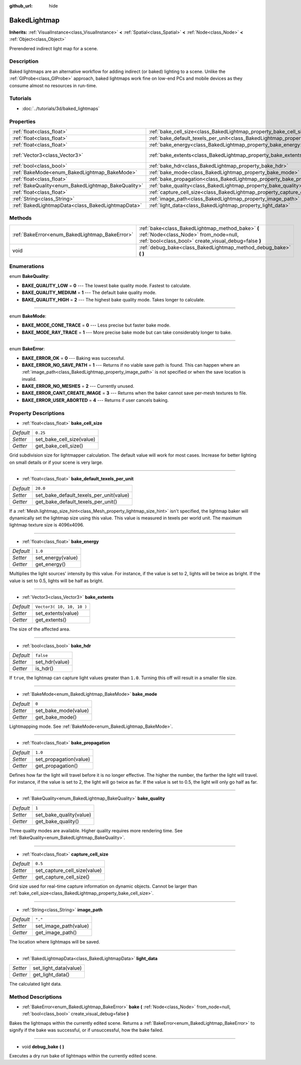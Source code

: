 :github_url: hide

.. Generated automatically by doc/tools/makerst.py in Godot's source tree.
.. DO NOT EDIT THIS FILE, but the BakedLightmap.xml source instead.
.. The source is found in doc/classes or modules/<name>/doc_classes.

.. _class_BakedLightmap:

BakedLightmap
=============

**Inherits:** :ref:`VisualInstance<class_VisualInstance>` **<** :ref:`Spatial<class_Spatial>` **<** :ref:`Node<class_Node>` **<** :ref:`Object<class_Object>`

Prerendered indirect light map for a scene.

Description
-----------

Baked lightmaps are an alternative workflow for adding indirect (or baked) lighting to a scene. Unlike the :ref:`GIProbe<class_GIProbe>` approach, baked lightmaps work fine on low-end PCs and mobile devices as they consume almost no resources in run-time.

Tutorials
---------

- :doc:`../tutorials/3d/baked_lightmaps`

Properties
----------

+----------------------------------------------------+------------------------------------------------------------------------------------------------+---------------------------+
| :ref:`float<class_float>`                          | :ref:`bake_cell_size<class_BakedLightmap_property_bake_cell_size>`                             | ``0.25``                  |
+----------------------------------------------------+------------------------------------------------------------------------------------------------+---------------------------+
| :ref:`float<class_float>`                          | :ref:`bake_default_texels_per_unit<class_BakedLightmap_property_bake_default_texels_per_unit>` | ``20.0``                  |
+----------------------------------------------------+------------------------------------------------------------------------------------------------+---------------------------+
| :ref:`float<class_float>`                          | :ref:`bake_energy<class_BakedLightmap_property_bake_energy>`                                   | ``1.0``                   |
+----------------------------------------------------+------------------------------------------------------------------------------------------------+---------------------------+
| :ref:`Vector3<class_Vector3>`                      | :ref:`bake_extents<class_BakedLightmap_property_bake_extents>`                                 | ``Vector3( 10, 10, 10 )`` |
+----------------------------------------------------+------------------------------------------------------------------------------------------------+---------------------------+
| :ref:`bool<class_bool>`                            | :ref:`bake_hdr<class_BakedLightmap_property_bake_hdr>`                                         | ``false``                 |
+----------------------------------------------------+------------------------------------------------------------------------------------------------+---------------------------+
| :ref:`BakeMode<enum_BakedLightmap_BakeMode>`       | :ref:`bake_mode<class_BakedLightmap_property_bake_mode>`                                       | ``0``                     |
+----------------------------------------------------+------------------------------------------------------------------------------------------------+---------------------------+
| :ref:`float<class_float>`                          | :ref:`bake_propagation<class_BakedLightmap_property_bake_propagation>`                         | ``1.0``                   |
+----------------------------------------------------+------------------------------------------------------------------------------------------------+---------------------------+
| :ref:`BakeQuality<enum_BakedLightmap_BakeQuality>` | :ref:`bake_quality<class_BakedLightmap_property_bake_quality>`                                 | ``1``                     |
+----------------------------------------------------+------------------------------------------------------------------------------------------------+---------------------------+
| :ref:`float<class_float>`                          | :ref:`capture_cell_size<class_BakedLightmap_property_capture_cell_size>`                       | ``0.5``                   |
+----------------------------------------------------+------------------------------------------------------------------------------------------------+---------------------------+
| :ref:`String<class_String>`                        | :ref:`image_path<class_BakedLightmap_property_image_path>`                                     | ``"."``                   |
+----------------------------------------------------+------------------------------------------------------------------------------------------------+---------------------------+
| :ref:`BakedLightmapData<class_BakedLightmapData>`  | :ref:`light_data<class_BakedLightmap_property_light_data>`                                     |                           |
+----------------------------------------------------+------------------------------------------------------------------------------------------------+---------------------------+

Methods
-------

+------------------------------------------------+----------------------------------------------------------------------------------------------------------------------------------------------------+
| :ref:`BakeError<enum_BakedLightmap_BakeError>` | :ref:`bake<class_BakedLightmap_method_bake>` **(** :ref:`Node<class_Node>` from_node=null, :ref:`bool<class_bool>` create_visual_debug=false **)** |
+------------------------------------------------+----------------------------------------------------------------------------------------------------------------------------------------------------+
| void                                           | :ref:`debug_bake<class_BakedLightmap_method_debug_bake>` **(** **)**                                                                               |
+------------------------------------------------+----------------------------------------------------------------------------------------------------------------------------------------------------+

Enumerations
------------

.. _enum_BakedLightmap_BakeQuality:

.. _class_BakedLightmap_constant_BAKE_QUALITY_LOW:

.. _class_BakedLightmap_constant_BAKE_QUALITY_MEDIUM:

.. _class_BakedLightmap_constant_BAKE_QUALITY_HIGH:

enum **BakeQuality**:

- **BAKE_QUALITY_LOW** = **0** --- The lowest bake quality mode. Fastest to calculate.

- **BAKE_QUALITY_MEDIUM** = **1** --- The default bake quality mode.

- **BAKE_QUALITY_HIGH** = **2** --- The highest bake quality mode. Takes longer to calculate.

----

.. _enum_BakedLightmap_BakeMode:

.. _class_BakedLightmap_constant_BAKE_MODE_CONE_TRACE:

.. _class_BakedLightmap_constant_BAKE_MODE_RAY_TRACE:

enum **BakeMode**:

- **BAKE_MODE_CONE_TRACE** = **0** --- Less precise but faster bake mode.

- **BAKE_MODE_RAY_TRACE** = **1** --- More precise bake mode but can take considerably longer to bake.

----

.. _enum_BakedLightmap_BakeError:

.. _class_BakedLightmap_constant_BAKE_ERROR_OK:

.. _class_BakedLightmap_constant_BAKE_ERROR_NO_SAVE_PATH:

.. _class_BakedLightmap_constant_BAKE_ERROR_NO_MESHES:

.. _class_BakedLightmap_constant_BAKE_ERROR_CANT_CREATE_IMAGE:

.. _class_BakedLightmap_constant_BAKE_ERROR_USER_ABORTED:

enum **BakeError**:

- **BAKE_ERROR_OK** = **0** --- Baking was successful.

- **BAKE_ERROR_NO_SAVE_PATH** = **1** --- Returns if no viable save path is found. This can happen where an :ref:`image_path<class_BakedLightmap_property_image_path>` is not specified or when the save location is invalid.

- **BAKE_ERROR_NO_MESHES** = **2** --- Currently unused.

- **BAKE_ERROR_CANT_CREATE_IMAGE** = **3** --- Returns when the baker cannot save per-mesh textures to file.

- **BAKE_ERROR_USER_ABORTED** = **4** --- Returns if user cancels baking.

Property Descriptions
---------------------

.. _class_BakedLightmap_property_bake_cell_size:

- :ref:`float<class_float>` **bake_cell_size**

+-----------+---------------------------+
| *Default* | ``0.25``                  |
+-----------+---------------------------+
| *Setter*  | set_bake_cell_size(value) |
+-----------+---------------------------+
| *Getter*  | get_bake_cell_size()      |
+-----------+---------------------------+

Grid subdivision size for lightmapper calculation. The default value will work for most cases. Increase for better lighting on small details or if your scene is very large.

----

.. _class_BakedLightmap_property_bake_default_texels_per_unit:

- :ref:`float<class_float>` **bake_default_texels_per_unit**

+-----------+-----------------------------------------+
| *Default* | ``20.0``                                |
+-----------+-----------------------------------------+
| *Setter*  | set_bake_default_texels_per_unit(value) |
+-----------+-----------------------------------------+
| *Getter*  | get_bake_default_texels_per_unit()      |
+-----------+-----------------------------------------+

If a :ref:`Mesh.lightmap_size_hint<class_Mesh_property_lightmap_size_hint>` isn't specified, the lightmap baker will dynamically set the lightmap size using this value. This value is measured in texels per world unit. The maximum lightmap texture size is 4096x4096.

----

.. _class_BakedLightmap_property_bake_energy:

- :ref:`float<class_float>` **bake_energy**

+-----------+-------------------+
| *Default* | ``1.0``           |
+-----------+-------------------+
| *Setter*  | set_energy(value) |
+-----------+-------------------+
| *Getter*  | get_energy()      |
+-----------+-------------------+

Multiplies the light sources' intensity by this value. For instance, if the value is set to 2, lights will be twice as bright. If the value is set to 0.5, lights will be half as bright.

----

.. _class_BakedLightmap_property_bake_extents:

- :ref:`Vector3<class_Vector3>` **bake_extents**

+-----------+---------------------------+
| *Default* | ``Vector3( 10, 10, 10 )`` |
+-----------+---------------------------+
| *Setter*  | set_extents(value)        |
+-----------+---------------------------+
| *Getter*  | get_extents()             |
+-----------+---------------------------+

The size of the affected area.

----

.. _class_BakedLightmap_property_bake_hdr:

- :ref:`bool<class_bool>` **bake_hdr**

+-----------+----------------+
| *Default* | ``false``      |
+-----------+----------------+
| *Setter*  | set_hdr(value) |
+-----------+----------------+
| *Getter*  | is_hdr()       |
+-----------+----------------+

If ``true``, the lightmap can capture light values greater than ``1.0``. Turning this off will result in a smaller file size.

----

.. _class_BakedLightmap_property_bake_mode:

- :ref:`BakeMode<enum_BakedLightmap_BakeMode>` **bake_mode**

+-----------+----------------------+
| *Default* | ``0``                |
+-----------+----------------------+
| *Setter*  | set_bake_mode(value) |
+-----------+----------------------+
| *Getter*  | get_bake_mode()      |
+-----------+----------------------+

Lightmapping mode. See :ref:`BakeMode<enum_BakedLightmap_BakeMode>`.

----

.. _class_BakedLightmap_property_bake_propagation:

- :ref:`float<class_float>` **bake_propagation**

+-----------+------------------------+
| *Default* | ``1.0``                |
+-----------+------------------------+
| *Setter*  | set_propagation(value) |
+-----------+------------------------+
| *Getter*  | get_propagation()      |
+-----------+------------------------+

Defines how far the light will travel before it is no longer effective. The higher the number, the farther the light will travel. For instance, if the value is set to 2, the light will go twice as far. If the value is set to 0.5, the light will only go half as far.

----

.. _class_BakedLightmap_property_bake_quality:

- :ref:`BakeQuality<enum_BakedLightmap_BakeQuality>` **bake_quality**

+-----------+-------------------------+
| *Default* | ``1``                   |
+-----------+-------------------------+
| *Setter*  | set_bake_quality(value) |
+-----------+-------------------------+
| *Getter*  | get_bake_quality()      |
+-----------+-------------------------+

Three quality modes are available. Higher quality requires more rendering time. See :ref:`BakeQuality<enum_BakedLightmap_BakeQuality>`.

----

.. _class_BakedLightmap_property_capture_cell_size:

- :ref:`float<class_float>` **capture_cell_size**

+-----------+------------------------------+
| *Default* | ``0.5``                      |
+-----------+------------------------------+
| *Setter*  | set_capture_cell_size(value) |
+-----------+------------------------------+
| *Getter*  | get_capture_cell_size()      |
+-----------+------------------------------+

Grid size used for real-time capture information on dynamic objects. Cannot be larger than :ref:`bake_cell_size<class_BakedLightmap_property_bake_cell_size>`.

----

.. _class_BakedLightmap_property_image_path:

- :ref:`String<class_String>` **image_path**

+-----------+-----------------------+
| *Default* | ``"."``               |
+-----------+-----------------------+
| *Setter*  | set_image_path(value) |
+-----------+-----------------------+
| *Getter*  | get_image_path()      |
+-----------+-----------------------+

The location where lightmaps will be saved.

----

.. _class_BakedLightmap_property_light_data:

- :ref:`BakedLightmapData<class_BakedLightmapData>` **light_data**

+----------+-----------------------+
| *Setter* | set_light_data(value) |
+----------+-----------------------+
| *Getter* | get_light_data()      |
+----------+-----------------------+

The calculated light data.

Method Descriptions
-------------------

.. _class_BakedLightmap_method_bake:

- :ref:`BakeError<enum_BakedLightmap_BakeError>` **bake** **(** :ref:`Node<class_Node>` from_node=null, :ref:`bool<class_bool>` create_visual_debug=false **)**

Bakes the lightmaps within the currently edited scene. Returns a :ref:`BakeError<enum_BakedLightmap_BakeError>` to signify if the bake was successful, or if unsuccessful, how the bake failed.

----

.. _class_BakedLightmap_method_debug_bake:

- void **debug_bake** **(** **)**

Executes a dry run bake of lightmaps within the currently edited scene.

